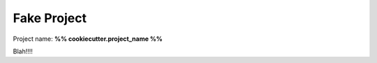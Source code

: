 ============
Fake Project
============

Project name: **%% cookiecutter.project_name %%**

Blah!!!!
